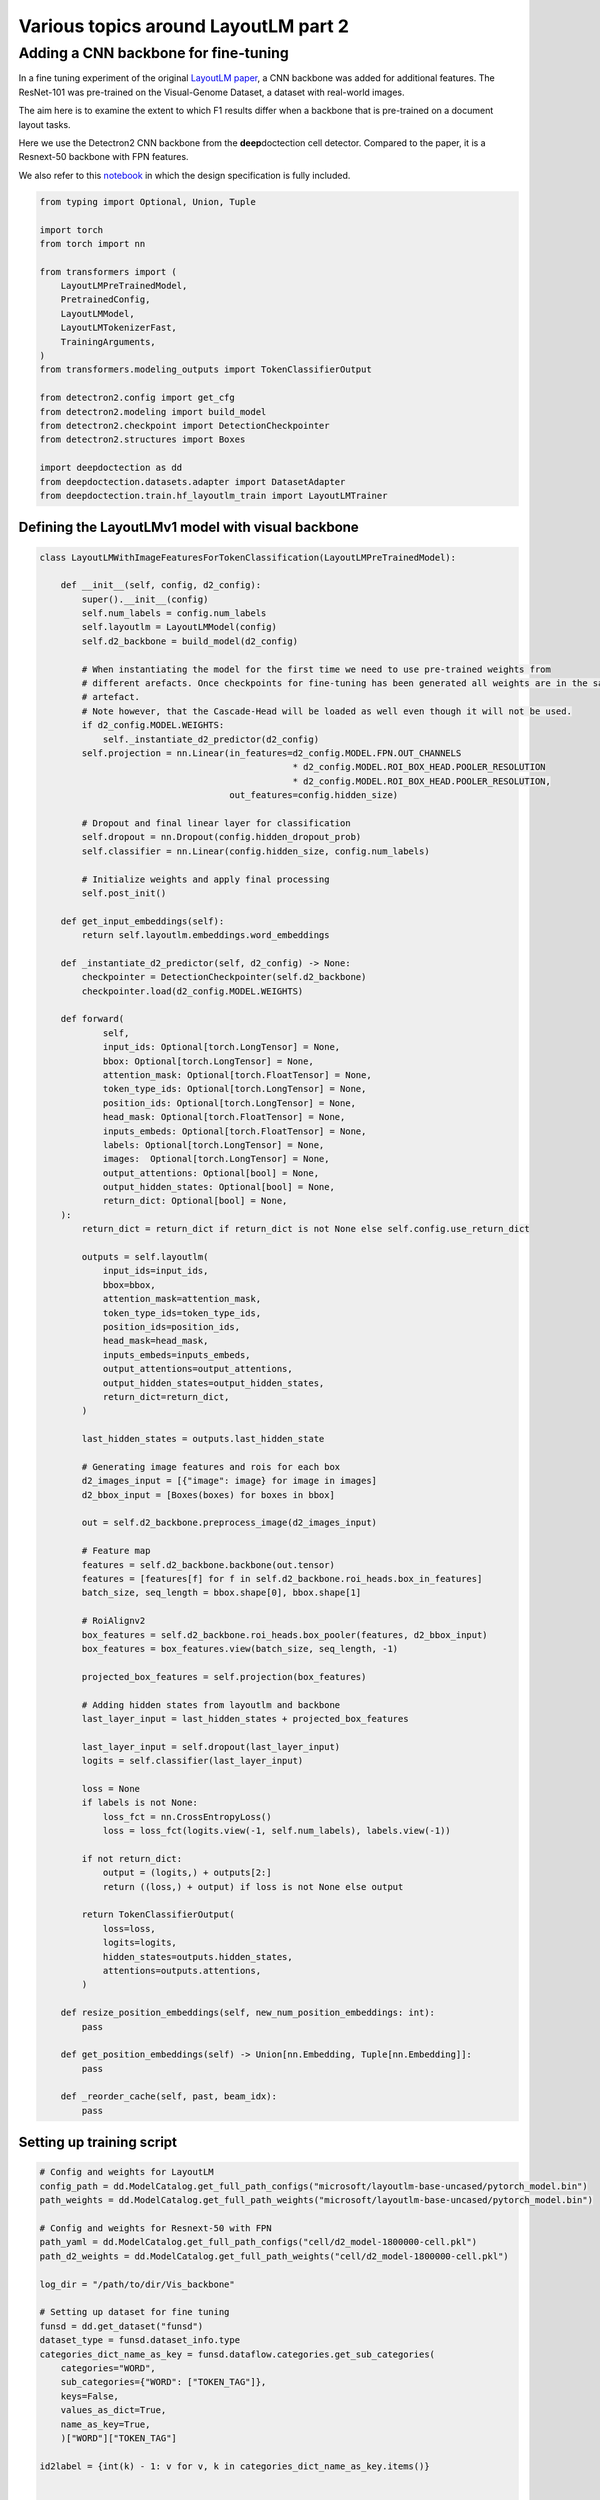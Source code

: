 Various topics around LayoutLM part 2
=====================================

Adding a CNN backbone for fine-tuning
-------------------------------------

In a fine tuning experiment of the original `LayoutLM
paper <https://arxiv.org/pdf/1912.13318.pdf>`__, a CNN backbone was
added for additional features. The ResNet-101 was pre-trained on the
Visual-Genome Dataset, a dataset with real-world images.

The aim here is to examine the extent to which F1 results differ when a
backbone that is pre-trained on a document layout tasks.

Here we use the Detectron2 CNN backbone from the **deep**\ doctection
cell detector. Compared to the paper, it is a Resnext-50 backbone with
FPN features.

We also refer to this
`notebook <https://github.com/NielsRogge/Transformers-Tutorials/blob/master/LayoutLM/Add_image_embeddings_to_LayoutLM.ipynb>`__
in which the design specification is fully included.

.. code:: ipython3

    from typing import Optional, Union, Tuple
    
    import torch
    from torch import nn
    
    from transformers import (
        LayoutLMPreTrainedModel, 
        PretrainedConfig, 
        LayoutLMModel, 
        LayoutLMTokenizerFast, 
        TrainingArguments,
    )
    from transformers.modeling_outputs import TokenClassifierOutput
    
    from detectron2.config import get_cfg
    from detectron2.modeling import build_model
    from detectron2.checkpoint import DetectionCheckpointer
    from detectron2.structures import Boxes
    
    import deepdoctection as dd
    from deepdoctection.datasets.adapter import DatasetAdapter
    from deepdoctection.train.hf_layoutlm_train import LayoutLMTrainer

Defining the LayoutLMv1 model with visual backbone
~~~~~~~~~~~~~~~~~~~~~~~~~~~~~~~~~~~~~~~~~~~~~~~~~~

.. code:: ipython3

    class LayoutLMWithImageFeaturesForTokenClassification(LayoutLMPreTrainedModel):
    
        def __init__(self, config, d2_config):
            super().__init__(config)
            self.num_labels = config.num_labels
            self.layoutlm = LayoutLMModel(config)
            self.d2_backbone = build_model(d2_config)
    
            # When instantiating the model for the first time we need to use pre-trained weights from 
            # different arefacts. Once checkpoints for fine-tuning has been generated all weights are in the same 
            # artefact.
            # Note however, that the Cascade-Head will be loaded as well even though it will not be used.
            if d2_config.MODEL.WEIGHTS:
                self._instantiate_d2_predictor(d2_config)
            self.projection = nn.Linear(in_features=d2_config.MODEL.FPN.OUT_CHANNELS
                                                    * d2_config.MODEL.ROI_BOX_HEAD.POOLER_RESOLUTION
                                                    * d2_config.MODEL.ROI_BOX_HEAD.POOLER_RESOLUTION,
                                        out_features=config.hidden_size)
    
            # Dropout and final linear layer for classification
            self.dropout = nn.Dropout(config.hidden_dropout_prob)
            self.classifier = nn.Linear(config.hidden_size, config.num_labels)
    
            # Initialize weights and apply final processing
            self.post_init()
    
        def get_input_embeddings(self):
            return self.layoutlm.embeddings.word_embeddings
    
        def _instantiate_d2_predictor(self, d2_config) -> None:
            checkpointer = DetectionCheckpointer(self.d2_backbone)
            checkpointer.load(d2_config.MODEL.WEIGHTS)
    
        def forward(
                self,
                input_ids: Optional[torch.LongTensor] = None,
                bbox: Optional[torch.LongTensor] = None,
                attention_mask: Optional[torch.FloatTensor] = None,
                token_type_ids: Optional[torch.LongTensor] = None,
                position_ids: Optional[torch.LongTensor] = None,
                head_mask: Optional[torch.FloatTensor] = None,
                inputs_embeds: Optional[torch.FloatTensor] = None,
                labels: Optional[torch.LongTensor] = None,
                images:  Optional[torch.LongTensor] = None,
                output_attentions: Optional[bool] = None,
                output_hidden_states: Optional[bool] = None,
                return_dict: Optional[bool] = None,
        ):
            return_dict = return_dict if return_dict is not None else self.config.use_return_dict
    
            outputs = self.layoutlm(
                input_ids=input_ids,
                bbox=bbox,
                attention_mask=attention_mask,
                token_type_ids=token_type_ids,
                position_ids=position_ids,
                head_mask=head_mask,
                inputs_embeds=inputs_embeds,
                output_attentions=output_attentions,
                output_hidden_states=output_hidden_states,
                return_dict=return_dict,
            )
    
            last_hidden_states = outputs.last_hidden_state
    
            # Generating image features and rois for each box
            d2_images_input = [{"image": image} for image in images]
            d2_bbox_input = [Boxes(boxes) for boxes in bbox]
    
            out = self.d2_backbone.preprocess_image(d2_images_input)
            
            # Feature map
            features = self.d2_backbone.backbone(out.tensor)
            features = [features[f] for f in self.d2_backbone.roi_heads.box_in_features]
            batch_size, seq_length = bbox.shape[0], bbox.shape[1]
            
            # RoiAlignv2
            box_features = self.d2_backbone.roi_heads.box_pooler(features, d2_bbox_input)
            box_features = box_features.view(batch_size, seq_length, -1)
            
            projected_box_features = self.projection(box_features)
            
            # Adding hidden states from layoutlm and backbone
            last_layer_input = last_hidden_states + projected_box_features
    
            last_layer_input = self.dropout(last_layer_input)
            logits = self.classifier(last_layer_input)
    
            loss = None
            if labels is not None:
                loss_fct = nn.CrossEntropyLoss()
                loss = loss_fct(logits.view(-1, self.num_labels), labels.view(-1))
    
            if not return_dict:
                output = (logits,) + outputs[2:]
                return ((loss,) + output) if loss is not None else output
    
            return TokenClassifierOutput(
                loss=loss,
                logits=logits,
                hidden_states=outputs.hidden_states,
                attentions=outputs.attentions,
            )
    
        def resize_position_embeddings(self, new_num_position_embeddings: int):
            pass
    
        def get_position_embeddings(self) -> Union[nn.Embedding, Tuple[nn.Embedding]]:
            pass
    
        def _reorder_cache(self, past, beam_idx):
            pass

Setting up training script
~~~~~~~~~~~~~~~~~~~~~~~~~~

.. code:: ipython3

    # Config and weights for LayoutLM
    config_path = dd.ModelCatalog.get_full_path_configs("microsoft/layoutlm-base-uncased/pytorch_model.bin")
    path_weights = dd.ModelCatalog.get_full_path_weights("microsoft/layoutlm-base-uncased/pytorch_model.bin")
        
    # Config and weights for Resnext-50 with FPN
    path_yaml = dd.ModelCatalog.get_full_path_configs("cell/d2_model-1800000-cell.pkl")
    path_d2_weights = dd.ModelCatalog.get_full_path_weights("cell/d2_model-1800000-cell.pkl")
    
    log_dir = "/path/to/dir/Vis_backbone"
    
    # Setting up dataset for fine tuning
    funsd = dd.get_dataset("funsd")
    dataset_type = funsd.dataset_info.type
    categories_dict_name_as_key = funsd.dataflow.categories.get_sub_categories(
        categories="WORD",
        sub_categories={"WORD": ["TOKEN_TAG"]},
        keys=False,
        values_as_dict=True,
        name_as_key=True,
        )["WORD"]["TOKEN_TAG"]
    
    id2label = {int(k) - 1: v for v, k in categories_dict_name_as_key.items()}
    
    
    config = PretrainedConfig.from_pretrained(pretrained_model_name_or_path=config_path, id2label=id2label)
    
    # additional attribute with default value, so that the true value can be loaded from the configs
    cfg = get_cfg()
    cfg.NMS_THRESH_CLASS_AGNOSTIC = 0.1
    cfg.merge_from_file(path_yaml)
    cfg.merge_from_list(["MODEL.WEIGHTS", path_d2_weights])
    
    # Setup model
    model = LayoutLMWithImageFeaturesForTokenClassification.from_pretrained(
            pretrained_model_name_or_path=path_weights, config=config, d2_config=cfg)
    device = torch.device("cuda")
    model.to(device)
    
    # Adapter for training PyTorch models
    dataset = DatasetAdapter(
        funsd,
        True,
        dd.image_to_raw_layoutlm_features(categories_dict_name_as_key, dataset_type),
        **{"split": "train", "load_image": True},
        )
    number_samples = len(dataset)
    
    # Training config
    conf_dict = {
        "output_dir": log_dir,
        "remove_unused_columns": False,
        "per_device_train_batch_size": 2,
        "max_steps": 6000,
        "save_steps": 200,
        "evaluation_strategy": "no",
        "eval_steps": 100,
        }
    
    arguments = TrainingArguments(**conf_dict)
    tokenizer_fast = LayoutLMTokenizerFast.from_pretrained("microsoft/layoutlm-base-uncased")
    data_collator = dd.LayoutLMDataCollator(tokenizer_fast, return_tensors="pt")
    trainer = LayoutLMTrainer(model, arguments, data_collator, dataset)
    
    trainer.train()


.. parsed-literal::

    You are using a model of type layoutlm to instantiate a model of type . This is not supported for all configurations of models and can yield errors.
    Model config PretrainedConfig {
      "_name_or_path": "microsoft/layoutlm-base-uncased",
      "attention_probs_dropout_prob": 0.1,
      "hidden_act": "gelu",
      "hidden_dropout_prob": 0.1,
      "hidden_size": 768,
      "id2label": {
        "0": "B-ANSWER",
        "1": "B-HEAD",
        "2": "B-QUESTION",
        "3": "I-ANSWER",
        "4": "I-HEAD",
        "5": "I-QUESTION",
        "6": "O"
      },
      "initializer_range": 0.02,
      "intermediate_size": 3072,
      "layer_norm_eps": 1e-12,
      "max_2d_position_embeddings": 1024,
      "max_position_embeddings": 512,
      "num_attention_heads": 12,
      "num_hidden_layers": 12,
      "output_past": true,
      "pad_token_id": 0,
      "position_embedding_type": "absolute",
      "transformers_version": "4.19.4",
      "type_vocab_size": 2,
      "use_cache": true,
      "vocab_size": 30522
    }


.. parsed-literal::

    [32m[0912 11:43.24 @maputils.py:205][0m [32mINF[0m Ground-Truth category distribution:
     [36m|  category  | #box   |  category  | #box   |  category  | #box   |
    |:----------:|:-------|:----------:|:-------|:----------:|:-------|
    |  B-ANSWER  | 2802   |   B-HEAD   | 441    | B-QUESTION | 3266   |
    |  I-ANSWER  | 6924   |   I-HEAD   | 1044   | I-QUESTION | 4064   |
    |     O      | 3971   |            |        |            |        |
    |   total    | 22512  |            |        |            |        |[0m
    [32m[0912 11:43.24 @custom.py:133][0m [32mINF[0m Make sure to call .reset_state() for the dataflow otherwise an error will be raised


Setting up evaluation
~~~~~~~~~~~~~~~~~~~~~

In order to pass the model to a pipeline component and hence to the
evaluator, we first have to provide a model wrapper

.. code:: ipython3

    from copy import copy
    
    from typing import Sequence, Mapping,  Literal, List

.. code:: ipython3

    class HFLayoutLmWithImageFeaturesTokenClassifier(dd.HFLayoutLmTokenClassifier):
    
        def __init__(
            self,
            path_config_json: str,
            path_d2_yaml: str,
            path_weights: str,
            categories_semantics: Optional[Sequence[str]] = None,
            categories_bio: Optional[Sequence[str]] = None,
            categories: Optional[Mapping[str, str]] = None,
            device: Optional[Literal["cpu", "cuda"]] = None,
        ):
            if categories is None:
                assert categories_semantics is not None
                assert categories_bio is not None
    
            self.path_config = path_config_json
            self.path_d2_yaml = path_d2_yaml
            self.path_weights = path_weights
            self.categories_semantics = categories_semantics
            self.categories_bio = categories_bio
            if categories:
                self.categories = copy(categories)
            else:
                self.categories = self._categories_orig_to_categories(categories_semantics, categories_bio)  # type: ignore
    
            config = PretrainedConfig.from_pretrained(pretrained_model_name_or_path=path_config_json)
            d2_config = get_cfg()
            d2_config.merge_from_file(self.path_d2_yaml)
    
            self.model = LayoutLMWithImageFeaturesForTokenClassification.from_pretrained(
            pretrained_model_name_or_path=path_weights, config=config, d2_config=d2_config)
    
            if device is not None:
                self.device = device
            else:
                self.device = dd.set_torch_auto_device()
            self.model.to(self.device)
    
        def predict(self, **encodings: Union[List[List[str]], "torch.Tensor"]) -> List[dd.TokenClassResult]:
            """
            Launch inference on LayoutLm for token classification. Pass the following arguments
    
            :param input_ids: Token converted to ids to be taken from LayoutLMTokenizer
            :param attention_mask: The associated attention masks from padded sequences taken from LayoutLMTokenizer
            :param token_type_ids: Torch tensor of token type ids taken from LayoutLMTokenizer
            :param boxes: Torch tensor of bounding boxes of type 'xyxy'
            :param tokens: List of original tokens taken from LayoutLMTokenizer
    
            :return: A list of TokenClassResults
            """
    
            ann_ids = encodings.get("ann_ids")
            input_ids = encodings.get("input_ids")
            attention_mask = encodings.get("attention_mask")
            token_type_ids = encodings.get("token_type_ids")
            boxes = encodings.get("bbox")
            tokens = encodings.get("tokens")
            images = encodings.get("images")
    
            assert isinstance(ann_ids, list)
            if len(ann_ids) > 1:
                raise ValueError("HFLayoutLmTokenClassifier accepts for inference only batch size of 1")
            assert isinstance(input_ids, torch.Tensor)
            assert isinstance(attention_mask, torch.Tensor)
            assert isinstance(token_type_ids, torch.Tensor)
            assert isinstance(boxes, torch.Tensor)
            assert isinstance(tokens, list)
            if images is not None:
                assert isinstance(images, list)
                images = [img.to(self.device) for img in images]
    
            input_ids = input_ids.to(self.device)
            attention_mask = attention_mask.to(self.device)
            token_type_ids = token_type_ids.to(self.device)
            boxes = boxes.to(self.device)
    
            results = dd.predict_token_classes(
                ann_ids[0],
                input_ids,
                attention_mask,
                token_type_ids,
                boxes,
                tokens[0],
                self.model,
                images
            )
    
            return self._map_category_names(results)
    
        @classmethod
        def get_requirements(cls) -> List[dd.Requirement]:
            return [dd.get_pytorch_requirement(), dd.get_transformers_requirement(), dd.get_detectron2_requirement()]
    
        def clone(self) -> "HFLayoutLmWithImageFeaturesTokenClassifier":
            return self.__class__(
                self.path_config,
                self.path_d2_yaml,
                self.path_weights,
                self.categories_semantics,
                self.categories_bio,
                self.categories,
            )

.. code:: ipython3

    def mean_f1_score(f1_per_label):
        total = 0.
        sum = 0.
        for res in f1_per_label:
            total+=res["val"]*res["num_samples"]
            sum+=res["num_samples"]
        
        return total/sum

.. code:: ipython3

    config = "/path/to/dir/Vis_backbone/checkpoint-200/config.json"
    
    
    path_yaml = dd.ModelCatalog.get_full_path_configs("cell/d2_model-1800000-cell.pkl")
    tokenizer_fast = LayoutLMTokenizerFast.from_pretrained("microsoft/layoutlm-base-uncased")
    
    for checkp in range(1,30):
        weights = f"/path/to/dir/Vis_backbone/checkpoint-{200*checkp}/pytorch_model.bin"
        print(weights)
        dataset_val = dd.get_dataset("funsd")
    
        categories = dataset_val.dataflow.categories.get_sub_categories(
            categories="WORD", sub_categories={"WORD": ["TOKEN_TAG"]}, keys=False
        )["WORD"]["TOKEN_TAG"]
    
        metric = dd.get_metric("f1")
        metric.set_categories(sub_category_names={"WORD": ["TOKEN_TAG"]})
        #language_model = dd.HFLayoutLmTokenClassifier(config,weights,categories=categories)
        language_model = HFLayoutLmWithImageFeaturesTokenClassifier(config, path_yaml, weights, categories=categories)
        pipeline_component = dd.LMTokenClassifierService(tokenizer_fast, language_model, dd.image_to_layoutlm_features,
                                                         True)
        evaluator = dd.Evaluator(dataset_val, pipeline_component, metric, num_threads=2)
        f1_per_label = evaluator.run()
        print(f"mean f1 score: {mean_f1_score(f1_per_label)}")


.. parsed-literal::

   /path/to/dir/Vis_backbone/checkpoint-200/pytorch_model.bin

    [32m[0912 12:59.44 @accmetric.py:346][0m [32mINF[0m F1 results:
     [36m|    key    | category_id   | val      | num_samples   |
    |:---------:|:--------------|:---------|:--------------|
    | NER_TOKEN | 1             | 0.830211 | 821           |
    | NER_TOKEN | 2             | 0.460674 | 122           |
    | NER_TOKEN | 3             | 0.871058 | 1077          |
    | NER_TOKEN | 4             | 0.815841 | 2544          |
    | NER_TOKEN | 5             | 0.52505  | 257           |
    | NER_TOKEN | 6             | 0.755478 | 1594          |
    | NER_TOKEN | 7             | 0.759437 | 2558          |[0m


    mean f1 score: 0.7838230791255405

.. parsed-literal::
   /path/to/dir/Vis_backbone/checkpoint-400/pytorch_model.bin

    [32m[0912 12:59.54 @accmetric.py:346][0m [32mINF[0m F1 results:
     [36m|    key    | category_id   | val      | num_samples   |
    |:---------:|:--------------|:---------|:--------------|
    | NER_TOKEN | 1             | 0.848272 | 821           |
    | NER_TOKEN | 2             | 0.592058 | 122           |
    | NER_TOKEN | 3             | 0.881132 | 1077          |
    | NER_TOKEN | 4             | 0.830082 | 2544          |
    | NER_TOKEN | 5             | 0.516229 | 257           |
    | NER_TOKEN | 6             | 0.76908  | 1594          |
    | NER_TOKEN | 7             | 0.755625 | 2558          |[0m


    mean f1 score: 0.7935855779424233

.. parsed-literal::

    /path/to/dir/Vis_backbone/checkpoint-600/pytorch_model.bin

    [32m[0912 13:00.05 @accmetric.py:346][0m [32mINF[0m F1 results:
     [36m|    key    | category_id   | val      | num_samples   |
    |:---------:|:--------------|:---------|:--------------|
    | NER_TOKEN | 1             | 0.845103 | 821           |
    | NER_TOKEN | 2             | 0.579592 | 122           |
    | NER_TOKEN | 3             | 0.87699  | 1077          |
    | NER_TOKEN | 4             | 0.812662 | 2544          |
    | NER_TOKEN | 5             | 0.560403 | 257           |
    | NER_TOKEN | 6             | 0.7667   | 1594          |
    | NER_TOKEN | 7             | 0.740614 | 2558          |[0m

    mean f1 score: 0.78425321409946

.. parsed-literal::
   /path/to/dir/Vis_backbone/checkpoint-800/pytorch_model.bin

    [32m[0912 13:00.17 @accmetric.py:346][0m [32mINF[0m F1 results:
     [36m|    key    | category_id   | val      | num_samples   |
    |:---------:|:--------------|:---------|:--------------|
    | NER_TOKEN | 1             | 0.845203 | 821           |
    | NER_TOKEN | 2             | 0.625    | 122           |
    | NER_TOKEN | 3             | 0.863345 | 1077          |
    | NER_TOKEN | 4             | 0.81896  | 2544          |
    | NER_TOKEN | 5             | 0.575139 | 257           |
    | NER_TOKEN | 6             | 0.767656 | 1594          |
    | NER_TOKEN | 7             | 0.759337 | 2558          |[0m

    mean f1 score: 0.7909570408298823



.. parsed-literal::

    /path/to/dir/Vis_backbone/checkpoint-1000/pytorch_model.bin

    [32m[0912 13:00.28 @accmetric.py:346][0m [32mINF[0m F1 results:
     [36m|    key    | category_id   | val      | num_samples   |
    |:---------:|:--------------|:---------|:--------------|
    | NER_TOKEN | 1             | 0.856803 | 821           |
    | NER_TOKEN | 2             | 0.622407 | 122           |
    | NER_TOKEN | 3             | 0.878758 | 1077          |
    | NER_TOKEN | 4             | 0.824247 | 2544          |
    | NER_TOKEN | 5             | 0.548951 | 257           |
    | NER_TOKEN | 6             | 0.780972 | 1594          |
    | NER_TOKEN | 7             | 0.758919 | 2558          |[0m

    mean f1 score: 0.7968284393763414

.. parsed-literal::

    /path/to/dir/Vis_backbone/checkpoint-1200/pytorch_model.bin

    [32m[0912 13:00.39 @accmetric.py:346][0m [32mINF[0m F1 results:
     [36m|    key    | category_id   | val      | num_samples   |
    |:---------:|:--------------|:---------|:--------------|
    | NER_TOKEN | 1             | 0.856265 | 821           |
    | NER_TOKEN | 2             | 0.601562 | 122           |
    | NER_TOKEN | 3             | 0.875    | 1077          |
    | NER_TOKEN | 4             | 0.826446 | 2544          |
    | NER_TOKEN | 5             | 0.512077 | 257           |
    | NER_TOKEN | 6             | 0.773773 | 1594          |
    | NER_TOKEN | 7             | 0.764029 | 2558          |[0m

    mean f1 score: 0.795789744453888

.. parsed-literal::

    /path/to/dir/Vis_backbone/checkpoint-1400/pytorch_model.bin

    [32m[0912 13:00.51 @accmetric.py:346][0m [32mINF[0m F1 results:
     [36m|    key    | category_id   | val      | num_samples   |
    |:---------:|:--------------|:---------|:--------------|
    | NER_TOKEN | 1             | 0.862768 | 821           |
    | NER_TOKEN | 2             | 0.626506 | 122           |
    | NER_TOKEN | 3             | 0.871551 | 1077          |
    | NER_TOKEN | 4             | 0.8082   | 2544          |
    | NER_TOKEN | 5             | 0.521452 | 257           |
    | NER_TOKEN | 6             | 0.754504 | 1594          |
    | NER_TOKEN | 7             | 0.755716 | 2558          |[0m

    mean f1 score: 0.7856123499985105

.. parsed-literal::

    /path/to/dir/Vis_backbone/checkpoint-1600/pytorch_model.bin

    [32m[0912 13:01.01 @accmetric.py:346][0m [32mINF[0m F1 results:
     [36m|    key    | category_id   | val      | num_samples   |
    |:---------:|:--------------|:---------|:--------------|
    | NER_TOKEN | 1             | 0.862418 | 821           |
    | NER_TOKEN | 2             | 0.644351 | 122           |
    | NER_TOKEN | 3             | 0.879236 | 1077          |
    | NER_TOKEN | 4             | 0.829003 | 2544          |
    | NER_TOKEN | 5             | 0.57041  | 257           |
    | NER_TOKEN | 6             | 0.782462 | 1594          |
    | NER_TOKEN | 7             | 0.766997 | 2558          |[0m

    mean f1 score: 0.8022285304592011

.. parsed-literal::

    /path/to/dir/Vis_backbone/checkpoint-1800/pytorch_model.bin

    [32m[0912 13:01.11 @eval.py:157][0m [32mINF[0m Starting evaluation...
    [32m[0912 13:01.13 @accmetric.py:346][0m [32mINF[0m F1 results:
     [36m|    key    | category_id   | val      | num_samples   |
    |:---------:|:--------------|:---------|:--------------|
    | NER_TOKEN | 1             | 0.863362 | 821           |
    | NER_TOKEN | 2             | 0.609442 | 122           |
    | NER_TOKEN | 3             | 0.880717 | 1077          |
    | NER_TOKEN | 4             | 0.807097 | 2544          |
    | NER_TOKEN | 5             | 0.565836 | 257           |
    | NER_TOKEN | 6             | 0.778129 | 1594          |
    | NER_TOKEN | 7             | 0.756757 | 2558          |[0m

    mean f1 score: 0.7919870785780183

.. parsed-literal::

    /path/to/dir/Vis_backbone/checkpoint-2000/pytorch_model.bin

    [32m[0912 13:01.24 @accmetric.py:346][0m [32mINF[0m F1 results:
     [36m|    key    | category_id   | val      | num_samples   |
    |:---------:|:--------------|:---------|:--------------|
    | NER_TOKEN | 1             | 0.859044 | 821           |
    | NER_TOKEN | 2             | 0.598291 | 122           |
    | NER_TOKEN | 3             | 0.880114 | 1077          |
    | NER_TOKEN | 4             | 0.818494 | 2544          |
    | NER_TOKEN | 5             | 0.561151 | 257           |
    | NER_TOKEN | 6             | 0.784038 | 1594          |
    | NER_TOKEN | 7             | 0.766191 | 2558          |[0m

    mean f1 score: 0.798204199723473

.. parsed-literal::

    /path/to/dir/Vis_backbone/checkpoint-2200/pytorch_model.bin

    [32m[0912 13:01.35 @accmetric.py:346][0m [32mINF[0m F1 results:
     [36m|    key    | category_id   | val      | num_samples   |
    |:---------:|:--------------|:---------|:--------------|
    | NER_TOKEN | 1             | 0.872072 | 821           |
    | NER_TOKEN | 2             | 0.606635 | 122           |
    | NER_TOKEN | 3             | 0.88227  | 1077          |
    | NER_TOKEN | 4             | 0.825581 | 2544          |
    | NER_TOKEN | 5             | 0.582031 | 257           |
    | NER_TOKEN | 6             | 0.790148 | 1594          |
    | NER_TOKEN | 7             | 0.775231 | 2558          |[0m

    mean f1 score: 0.8060384049708412

.. parsed-literal::

    /path/to/dir/Vis_backbone/checkpoint-2400/pytorch_model.bin

    [32m[0912 13:01.46 @accmetric.py:346][0m [32mINF[0m F1 results:
     [36m|    key    | category_id   | val      | num_samples   |
    |:---------:|:--------------|:---------|:--------------|
    | NER_TOKEN | 1             | 0.864702 | 821           |
    | NER_TOKEN | 2             | 0.622222 | 122           |
    | NER_TOKEN | 3             | 0.882974 | 1077          |
    | NER_TOKEN | 4             | 0.820471 | 2544          |
    | NER_TOKEN | 5             | 0.613936 | 257           |
    | NER_TOKEN | 6             | 0.774738 | 1594          |
    | NER_TOKEN | 7             | 0.771018 | 2558          |[0m

    mean f1 score: 0.8011870771317523

.. parsed-literal::

    /path/to/dir/Vis_backbone/checkpoint-2600/pytorch_model.bin

    [32m[0912 13:01.57 @accmetric.py:346][0m [32mINF[0m F1 results:
     [36m|    key    | category_id   | val      | num_samples   |
    |:---------:|:--------------|:---------|:--------------|
    | NER_TOKEN | 1             | 0.850519 | 821           |
    | NER_TOKEN | 2             | 0.639344 | 122           |
    | NER_TOKEN | 3             | 0.888574 | 1077          |
    | NER_TOKEN | 4             | 0.820766 | 2544          |
    | NER_TOKEN | 5             | 0.575188 | 257           |
    | NER_TOKEN | 6             | 0.777989 | 1594          |
    | NER_TOKEN | 7             | 0.761813 | 2558          |[0m

    mean f1 score: 0.7977212918133954

.. parsed-literal::

    /path/to/dir/Vis_backbone/checkpoint-2800/pytorch_model.bin

    [32m[0912 13:02.09 @accmetric.py:346][0m [32mINF[0m F1 results:
     [36m|    key    | category_id   | val      | num_samples   |
    |:---------:|:--------------|:---------|:--------------|
    | NER_TOKEN | 1             | 0.851942 | 821           |
    | NER_TOKEN | 2             | 0.594378 | 122           |
    | NER_TOKEN | 3             | 0.881822 | 1077          |
    | NER_TOKEN | 4             | 0.813532 | 2544          |
    | NER_TOKEN | 5             | 0.574627 | 257           |
    | NER_TOKEN | 6             | 0.781488 | 1594          |
    | NER_TOKEN | 7             | 0.765437 | 2558          |[0m

    mean f1 score: 0.7960172594005404

.. parsed-literal::

    /path/to/dir/Vis_backbone/checkpoint-3000/pytorch_model.bin

    [32m[0912 13:02.21 @accmetric.py:346][0m [32mINF[0m F1 results:
     [36m|    key    | category_id   | val      | num_samples   |
    |:---------:|:--------------|:---------|:--------------|
    | NER_TOKEN | 1             | 0.8568   | 821           |
    | NER_TOKEN | 2             | 0.597701 | 122           |
    | NER_TOKEN | 3             | 0.875969 | 1077          |
    | NER_TOKEN | 4             | 0.82385  | 2544          |
    | NER_TOKEN | 5             | 0.551724 | 257           |
    | NER_TOKEN | 6             | 0.777209 | 1594          |
    | NER_TOKEN | 7             | 0.765081 | 2558          |[0m

    mean f1 score: 0.7972124336953419

.. parsed-literal::

    /path/to/dir/Vis_backbone/checkpoint-3200/pytorch_model.bin

    [32m[0912 13:02.32 @accmetric.py:346][0m [32mINF[0m F1 results:
     [36m|    key    | category_id   | val      | num_samples   |
    |:---------:|:--------------|:---------|:--------------|
    | NER_TOKEN | 1             | 0.854277 | 821           |
    | NER_TOKEN | 2             | 0.577982 | 122           |
    | NER_TOKEN | 3             | 0.878002 | 1077          |
    | NER_TOKEN | 4             | 0.824099 | 2544          |
    | NER_TOKEN | 5             | 0.577154 | 257           |
    | NER_TOKEN | 6             | 0.782979 | 1594          |
    | NER_TOKEN | 7             | 0.756447 | 2558          |[0m

    mean f1 score: 0.7963200667654791

.. parsed-literal::

    /path/to/dir/Vis_backbone/checkpoint-3400/pytorch_model.bin

    [32m[0912 13:02.43 @accmetric.py:346][0m [32mINF[0m F1 results:
     [36m|    key    | category_id   | val      | num_samples   |
    |:---------:|:--------------|:---------|:--------------|
    | NER_TOKEN | 1             | 0.863095 | 821           |
    | NER_TOKEN | 2             | 0.581197 | 122           |
    | NER_TOKEN | 3             | 0.880189 | 1077          |
    | NER_TOKEN | 4             | 0.822634 | 2544          |
    | NER_TOKEN | 5             | 0.56391  | 257           |
    | NER_TOKEN | 6             | 0.777485 | 1594          |
    | NER_TOKEN | 7             | 0.757907 | 2558          |[0m

    mean f1 score: 0.7960786308650052

.. parsed-literal::

    /path/to/dir/Vis_backbone/checkpoint-3600/pytorch_model.bin

    [32m[0912 13:02.54 @accmetric.py:346][0m [32mINF[0m F1 results:
     [36m|    key    | category_id   | val      | num_samples   |
    |:---------:|:--------------|:---------|:--------------|
    | NER_TOKEN | 1             | 0.846291 | 821           |
    | NER_TOKEN | 2             | 0.590717 | 122           |
    | NER_TOKEN | 3             | 0.871154 | 1077          |
    | NER_TOKEN | 4             | 0.818693 | 2544          |
    | NER_TOKEN | 5             | 0.56102  | 257           |
    | NER_TOKEN | 6             | 0.774107 | 1594          |
    | NER_TOKEN | 7             | 0.75607  | 2558          |[0m

    mean f1 score: 0.7912620719466341

.. parsed-literal::

    /path/to/dir/Vis_backbone/checkpoint-3800/pytorch_model.bin

    [32m[0912 13:03.04 @eval.py:157][0m [32mINF[0m Starting evaluation...
    [32m[0912 13:03.05 @accmetric.py:346][0m [32mINF[0m F1 results:
     [36m|    key    | category_id   | val      | num_samples   |
    |:---------:|:--------------|:---------|:--------------|
    | NER_TOKEN | 1             | 0.848665 | 821           |
    | NER_TOKEN | 2             | 0.575107 | 122           |
    | NER_TOKEN | 3             | 0.874046 | 1077          |
    | NER_TOKEN | 4             | 0.820722 | 2544          |
    | NER_TOKEN | 5             | 0.563071 | 257           |
    | NER_TOKEN | 6             | 0.776621 | 1594          |
    | NER_TOKEN | 7             | 0.759802 | 2558          |[0m

    mean f1 score: 0.7937586962016544


    /path/to/dir/Vis_backbone/checkpoint-4000/pytorch_model.bin

    [32m[0912 13:03.16 @accmetric.py:346][0m [32mINF[0m F1 results:
     [36m|    key    | category_id   | val      | num_samples   |
    |:---------:|:--------------|:---------|:--------------|
    | NER_TOKEN | 1             | 0.856124 | 821           |
    | NER_TOKEN | 2             | 0.591093 | 122           |
    | NER_TOKEN | 3             | 0.879245 | 1077          |
    | NER_TOKEN | 4             | 0.822911 | 2544          |
    | NER_TOKEN | 5             | 0.558719 | 257           |
    | NER_TOKEN | 6             | 0.777032 | 1594          |
    | NER_TOKEN | 7             | 0.756508 | 2558          |[0m

    mean f1 score: 0.7949125349027464


We get a top score after 2.4K iterations with a mean f1 score: 0.806
which is slightly better as the result mentioned in the paper (which was
0.7927). However the additional overhead seems to me quite immense for
such a little improvement.


